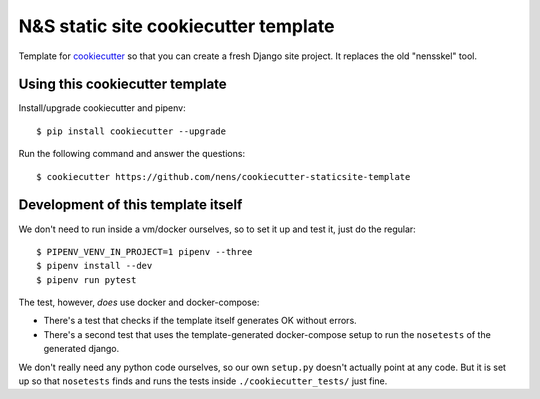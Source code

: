 N&S static site cookiecutter template
=====================================

Template for `cookiecutter <https://cookiecutter.readthedocs.io>`_ so that you
can create a fresh Django site project. It replaces the old "nensskel" tool.


Using this cookiecutter template
--------------------------------

Install/upgrade cookiecutter and pipenv::

  $ pip install cookiecutter --upgrade


Run the following command and answer the questions::

  $ cookiecutter https://github.com/nens/cookiecutter-staticsite-template


Development of this template itself
-----------------------------------

We don't need to run inside a vm/docker ourselves, so to set it up and test
it, just do the regular::

  $ PIPENV_VENV_IN_PROJECT=1 pipenv --three
  $ pipenv install --dev
  $ pipenv run pytest

The test, however, *does* use docker and docker-compose:

- There's a test that checks if the template itself generates OK without
  errors.

- There's a second test that uses the template-generated docker-compose setup
  to run the ``nosetests`` of the generated django.

We don't really need any python code ourselves, so our own ``setup.py``
doesn't actually point at any code. But it is set up so that ``nosetests``
finds and runs the tests inside ``./cookiecutter_tests/`` just fine.
